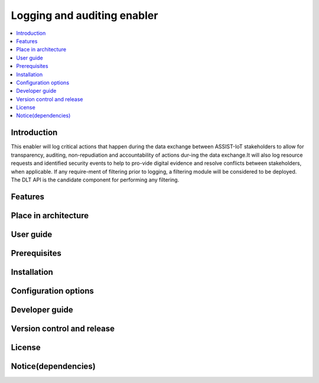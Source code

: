 .. _Logging and auditing enabler:

############################
Logging and auditing enabler
############################

.. contents::
  :local:
  :depth: 1

***************
Introduction
***************
This enabler will log critical actions that happen during the data exchange between ASSIST-IoT stakeholders to allow for transparency, auditing, non-repudiation and accountability of actions dur-ing the data exchange.It will also log resource requests and identified security events to help to pro-vide digital evidence and resolve conflicts between stakeholders, when applicable. If any require-ment of filtering prior to logging, a filtering module will be considered to be deployed. The DLT API is the candidate component for performing any filtering.

***************
Features
***************

*********************
Place in architecture
*********************

***************
User guide
***************

***************
Prerequisites
***************

***************
Installation
***************

*********************
Configuration options
*********************

***************
Developer guide
***************

***************************
Version control and release
***************************

***************
License
***************

********************
Notice(dependencies)
********************